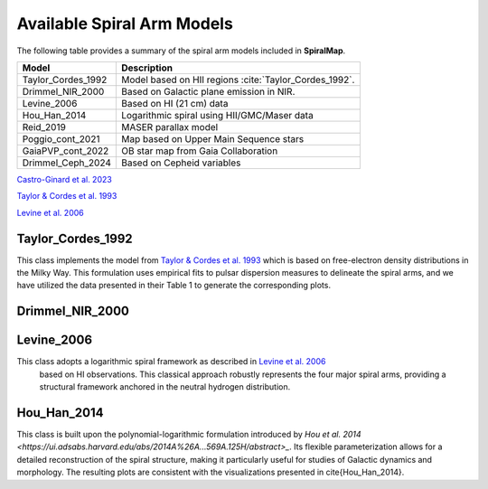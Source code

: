 
Available Spiral Arm Models
===========================

The following table provides a summary of the spiral arm models included in **SpiralMap**.

+------------------------+--------------------------------------------------------------------------+
| **Model**              | **Description**                                                          |
+========================+==========================================================================+
| Taylor_Cordes_1992     | Model based on HII regions :cite:`Taylor_Cordes_1992`.                   |
+------------------------+--------------------------------------------------------------------------+
| Drimmel_NIR_2000       | Based on Galactic plane emission in NIR.                                 |
+------------------------+--------------------------------------------------------------------------+
| Levine_2006            | Based on HI (21 cm) data                                                 |
+------------------------+--------------------------------------------------------------------------+
| Hou_Han_2014           | Logarithmic spiral using HII/GMC/Maser data                              |
+------------------------+--------------------------------------------------------------------------+
| Reid_2019              | MASER parallax model                                                     |
+------------------------+--------------------------------------------------------------------------+
| Poggio_cont_2021       | Map based on Upper Main Sequence stars                                   |
+------------------------+--------------------------------------------------------------------------+
| GaiaPVP_cont_2022      | OB star map from Gaia Collaboration                                      |
+------------------------+--------------------------------------------------------------------------+
| Drimmel_Ceph_2024      | Based on Cepheid variables                                               |
+------------------------+--------------------------------------------------------------------------+


`Castro-Ginard et al. 2023 <https://ui.adsabs.harvard.edu/abs/2023arXiv230317738C/abstract>`_


`Taylor & Cordes et al. 1993 <https://ui.adsabs.harvard.edu/abs/1993ApJ...411..674T/abstract>`_

`Levine et al. 2006 <https://www.science.org/doi/10.1126/science.1128455>`_


Taylor_Cordes_1992
------------------
This class implements the model from `Taylor & Cordes et al. 1993 <https://ui.adsabs.harvard.edu/abs/1993ApJ...411..674T/abstract>`_ which is based on free-electron density distributions in the Milky Way. 
This formulation uses empirical fits to pulsar dispersion measures to delineate the spiral arms, and we have utilized the data presented in their Table 1 to generate the corresponding plots.


Drimmel_NIR_2000
----------------


Levine_2006
-----------

This class adopts a logarithmic spiral framework as described in `Levine et al. 2006 <https://www.science.org/doi/10.1126/science.1128455>`_
 based on HI observations. This classical approach robustly represents the four major spiral arms, providing a structural framework anchored in the neutral hydrogen distribution.


Hou_Han_2014 
-------------

This class is built upon the polynomial-logarithmic formulation introduced by `Hou et al. 2014 <https://ui.adsabs.harvard.edu/abs/2014A%26A...569A.125H/abstract>_`. 
Its flexible parameterization allows for a detailed reconstruction of the spiral structure, making it particularly useful for studies of Galactic dynamics and morphology. 
The resulting plots are consistent with the visualizations presented in \cite{Hou_Han_2014}.
